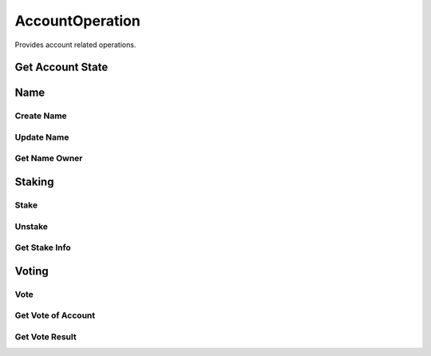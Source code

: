 AccountOperation
================

Provides account related operations.

Get Account State
-----------------

Name
----

Create Name
^^^^^^^^^^^

Update Name
^^^^^^^^^^^

Get Name Owner
^^^^^^^^^^^^^^

Staking
-------

Stake
^^^^^

Unstake
^^^^^^^

Get Stake Info
^^^^^^^^^^^^^^

Voting
------

Vote
^^^^

Get Vote of Account
^^^^^^^^^^^^^^^^^^^

Get Vote Result
^^^^^^^^^^^^^^^
